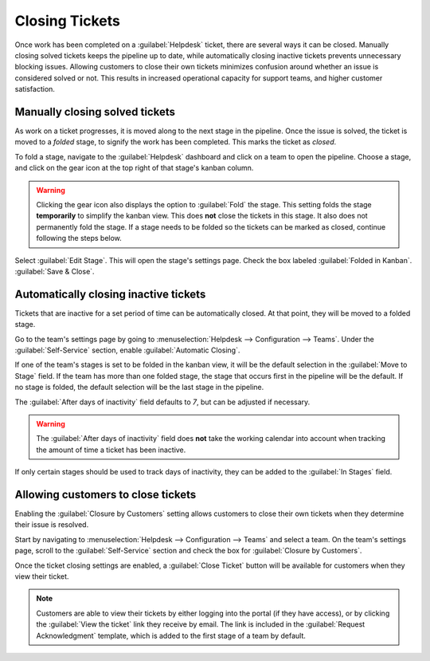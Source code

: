===============
Closing Tickets
===============

Once work has been completed on a :guilabel:`Helpdesk` ticket, there are several ways it can be
closed. Manually closing solved tickets keeps the pipeline up to date, while automatically closing
inactive tickets prevents unnecessary blocking issues. Allowing customers to close their own tickets
minimizes confusion around whether an issue is considered solved or not. This results in increased
operational capacity for support teams, and higher customer satisfaction.

Manually closing solved tickets
===============================

As work on a ticket progresses, it is moved along to the next stage in the pipeline. Once the issue
is solved, the ticket is moved to a *folded* stage, to signify the work has been completed. This
marks the ticket as *closed*.

To fold a stage, navigate to the :guilabel:`Helpdesk` dashboard and click on a team to open the
pipeline. Choose a stage, and click on the gear icon at the top right of that stage's kanban column.

.. image:: close_tickets/closing-edit-stage-gear.png
   :align: center
   :alt: View of stage on Helpdesk pipeline with emphasis on gear icon and edit stage option.

.. warning::
   Clicking the gear icon also displays the option to :guilabel:`Fold` the stage. This setting folds
   the stage **temporarily** to simplify the kanban view. This does **not** close the tickets in
   this stage. It also does not permanently fold the stage. If a stage needs to be folded so the
   tickets can be marked as closed, continue following the steps below.

Select :guilabel:`Edit Stage`. This will open the stage's settings page. Check the box labeled
:guilabel:`Folded in Kanban`. :guilabel:`Save & Close`.

   .. image:: close_tickets/closing-folded-setting.png
      :align: center
      :alt: Stage settings page.

Automatically closing inactive tickets
======================================

Tickets that are inactive for a set period of time can be automatically closed. At that point,
they will be moved to a folded stage.

Go to the team's settings page by going to :menuselection:`Helpdesk --> Configuration --> Teams`.
Under the :guilabel:`Self-Service` section, enable :guilabel:`Automatic Closing`.

If one of the team's stages is set to be folded in the kanban view, it will be the default selection
in the :guilabel:`Move to Stage` field. If the team has more than one folded stage, the stage that
occurs first in the pipeline will be the default. If no stage is folded, the default selection will
be the last stage in the pipeline.

The :guilabel:`After days of inactivity` field defaults to `7`, but can be adjusted if necessary.

.. warning::
   The :guilabel:`After days of inactivity` field does **not** take the working calendar into
   account when tracking the amount of time a ticket has been inactive.

If only certain stages should be used to track days of inactivity, they can be added to the
:guilabel:`In Stages` field.

.. example::
   A team's pipeline is created with the following stages:

   - `New`
   - `In Progress`
   - `Customer Feedback`
   - `Closed`

   Tickets can linger in the `Customer Feedback` stage, because once an issue is solved, customers
   may not respond immediately. At that point, they can be closed automatically. However, tickets in
   the `New` and `In Progress` stages may remain inactive due to assignment or workload issues.
   Closing them automatically may result in issues going unsolved.

   Therefore, the :guilabel:`Automatic Closing` settings would be configured as below\:\

   .. image:: close_tickets/closing-automatic-settings-example.png
      :align: center
      :alt: Example Automatic Closing settings.

Allowing customers to close tickets
===================================

Enabling the :guilabel:`Closure by Customers` setting allows customers to close their own tickets
when they determine their issue is resolved.

Start by navigating to :menuselection:`Helpdesk --> Configuration --> Teams` and select
a team. On the team's settings page, scroll to the :guilabel:`Self-Service` section and check the
box for :guilabel:`Closure by Customers`.

.. image:: close_tickets/closing-by-customer-setting.png
   :align: center
   :alt: Customer closing setting in Odoo Helpdesk.

Once the ticket closing settings are enabled, a :guilabel:`Close Ticket` button will be available
for customers when they view their ticket.

.. image:: close_tickets/closing-customer-view.png
   :align: center
   :alt: Customer view of ticket closing in Odoo Helpdesk.

.. note::
   Customers are able to view their tickets by either logging into the portal (if they have access),
   or by clicking the :guilabel:`View the ticket` link they receive by email. The link is included
   in the :guilabel:`Request Acknowledgment` template, which is added to the first stage of a team
   by default.
